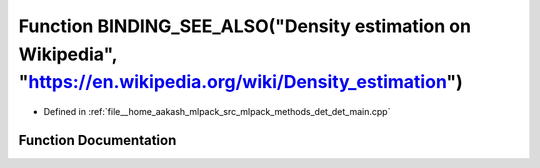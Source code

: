 .. _exhale_function_det__main_8cpp_1a7d8bffb8388040c42c0d8de503aa55ef:

Function BINDING_SEE_ALSO("Density estimation on Wikipedia", "https://en.wikipedia.org/wiki/Density_estimation")
================================================================================================================

- Defined in :ref:`file__home_aakash_mlpack_src_mlpack_methods_det_det_main.cpp`


Function Documentation
----------------------


.. doxygenfunction:: BINDING_SEE_ALSO("Density estimation on Wikipedia", "https://en.wikipedia.org/wiki/Density_estimation")

